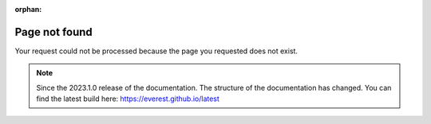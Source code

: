 :orphan:

##########################################
Page not found
##########################################

Your request could not be processed because the page you requested does not exist.

.. note:: 

    Since the 2023.1.0 release of the documentation. 
    The structure of the documentation has changed.
    You can find the latest build here: https://everest.github.io/latest
